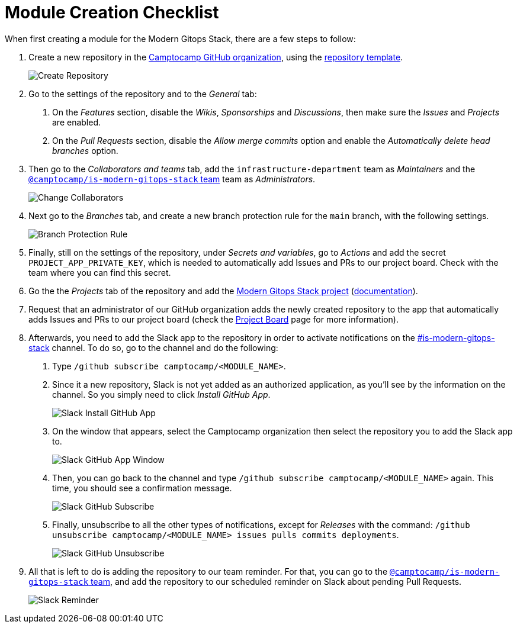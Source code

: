 = Module Creation Checklist

// These URLs are used in the document as-is to generate new URLs, so they should not contain any trailing slash.
:url-template-repo: https://github.com/GersonRS/modern-gitops-stack-module-template

When first creating a module for the Modern Gitops Stack, there are a few steps to follow:

1. Create a new repository in the https://github.com/camptocamp/[Camptocamp GitHub organization], using the {url-template-repo}[repository template].
+
image::guides_tutorials/module_checklist/create_module_repository.png[Create Repository]

2. Go to the settings of the repository and to the _General_ tab:

  a. On the _Features_ section, disable the _Wikis_, _Sponsorships_ and _Discussions_, then make sure the _Issues_ and _Projects_ are enabled.
  
  b. On the _Pull Requests_ section, disable the _Allow merge commits_ option and enable the _Automatically delete head branches_ option.

3. Then go to the _Collaborators and teams_ tab, add the `infrastructure-department` team as _Maintainers_ and the https://github.com/orgs/camptocamp/teams/is-modern-gitops-stack/[`@camptocamp/is-modern-gitops-stack` team] team as _Administrators_.
+
image::guides_tutorials/module_checklist/change_collaborators.png[Change Collaborators]

4. Next go to the _Branches_ tab, and create a new branch protection rule for the `main` branch, with the following settings.
+
image::guides_tutorials/module_checklist/branch_protection_rule.png[Branch Protection Rule]

5. Finally, still on the settings of the repository, under _Secrets and variables_, go to _Actions_ and add the secret `PROJECT_APP_PRIVATE_KEY`, which is needed to automatically add Issues and PRs to our project board. Check with the team where you can find this secret.

6. Go the the _Projects_ tab of the repository and add the https://github.com/orgs/camptocamp/projects/3/[Modern Gitops Stack project] (https://docs.github.com/en/issues/planning-and-tracking-with-projects/managing-your-project/adding-your-project-to-a-repository[documentation]).

7. Request that an administrator of our GitHub organization adds the newly created repository to the app that automatically adds Issues and PRs to our project board (check the xref:ROOT:contributing/project_board.adoc[Project Board] page for more information).

8. Afterwards, you need to add the Slack app to the repository in order to activate notifications on the https://camptocamp.slack.com/archives/C01DPEV82F6[#is-modern-gitops-stack] channel. To do so, go to the channel and do the following:
  
  a. Type `/github subscribe camptocamp/<MODULE_NAME>`.

  b. Since it a new repository, Slack is not yet added as an authorized application, as you'll see by the information on the channel. So you simply need to click _Install GitHub App_.
+
image::guides_tutorials/module_checklist/slack_install_github_app.png[Slack Install GitHub App]

  c. On the window that appears, select the Camptocamp organization then select the repository you to add the Slack app to.
+
image::guides_tutorials/module_checklist/slack_install_github_app_window.png[Slack GitHub App Window]

  d. Then, you can go back to the channel and type `/github subscribe camptocamp/<MODULE_NAME>` again. This time, you should see a confirmation message.
+
image::guides_tutorials/module_checklist/slack_github_subscribe.png[Slack GitHub Subscribe]

  e. Finally, unsubscribe to all the other types of notifications, except for _Releases_ with the command: `/github unsubscribe camptocamp/<MODULE_NAME> issues pulls commits deployments`.
+
image::guides_tutorials/module_checklist/slack_github_unsubscribe.png[Slack GitHub Unsubscribe]

9. All that is left to do is adding the repository to our team reminder. For that, you can go to the https://github.com/orgs/camptocamp/teams/is-modern-gitops-stack/[`@camptocamp/is-modern-gitops-stack` team], and add the repository to our scheduled reminder on Slack about pending Pull Requests.
+
image::guides_tutorials/module_checklist/slack_reminder_team.png[Slack Reminder]
